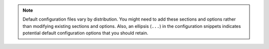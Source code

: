 .. note::

   Default configuration files vary by distribution. You might need to add
   these sections and options rather than modifying existing sections and
   options. Also, an ellipsis (``...``) in the configuration snippets indicates
   potential default configuration options that you should retain.

